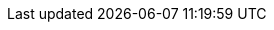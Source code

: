 // +++++++++++++++++++++++++++++++++++++++++++++++++++++++
// +  Initial AsciiDoc editor configuration file - V1.0  +
// ++++++++++++++++++++++++++++++++++++++++++++++++++++++
// 
// Did not find any configuration files, so creating this at project root level.
// If you do not like those files to be generated - you can turn it off inside Asciidoctor Editor preferences.
// 
// You can define editor specific parts here.
// For example: with next line you could set imagesdir attribute to subfolder "images" relative to the folder where this config file is located.
// :imagesdir: {asciidoctorconfigdir}/images
// 
// For more information please take a look at https://github.com/de-jcup/eclipse-asciidoctor-editor/wiki/Asciidoctor-configfiles